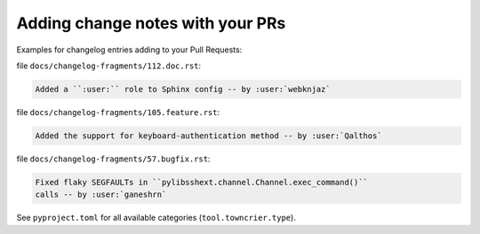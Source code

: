 .. _howto_add_change_notes:

=================================
Adding change notes with your PRs
=================================

Examples for changelog entries adding to your Pull Requests:

file ``docs/changelog-fragments/112.doc.rst``:

.. code-block:: rst

    Added a ``:user:`` role to Sphinx config -- by :user:`webknjaz`

file ``docs/changelog-fragments/105.feature.rst``:

.. code-block:: rst

    Added the support for keyboard-authentication method -- by :user:`Qalthos`

file ``docs/changelog-fragments/57.bugfix.rst``:

.. code-block:: rst

    Fixed flaky SEGFAULTs in ``pylibsshext.channel.Channel.exec_command()``
    calls -- by :user:`ganeshrn`

See ``pyproject.toml`` for all available categories  (``tool.towncrier.type``).

